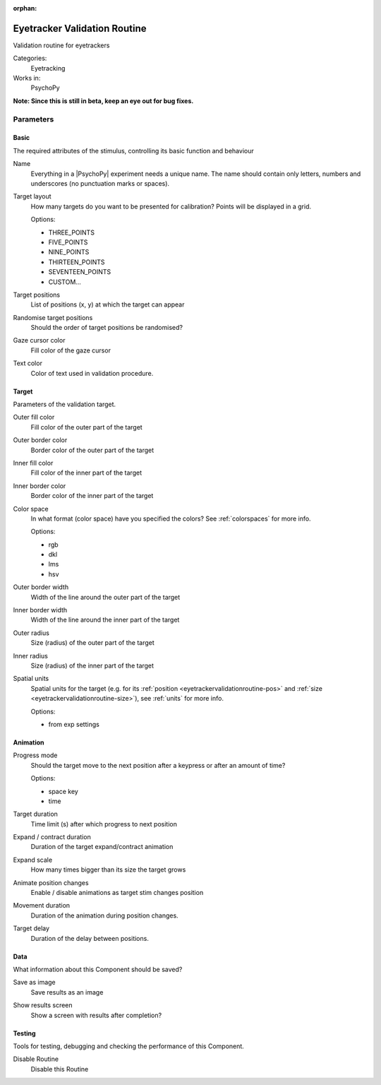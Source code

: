 :orphan:

.. _eyetrackervalidationroutine:


-------------------------------
Eyetracker Validation Routine
-------------------------------

Validation routine for eyetrackers

Categories:
    Eyetracking
Works in:
    PsychoPy

**Note: Since this is still in beta, keep an eye out for bug fixes.**

Parameters
-------------------------------

Basic
===============================

The required attributes of the stimulus, controlling its basic function and behaviour


.. _eyetrackervalidationroutine-name:

Name
    Everything in a |PsychoPy| experiment needs a unique name. The name should contain only letters, numbers and underscores (no punctuation marks or spaces).
    
.. _eyetrackervalidationroutine-targetLayout:

Target layout
    How many targets do you want to be presented for calibration? Points will be displayed in a grid.
    
    Options:
    
    * THREE_POINTS
    
    * FIVE_POINTS
    
    * NINE_POINTS
    
    * THIRTEEN_POINTS
    
    * SEVENTEEN_POINTS
    
    * CUSTOM...
    
.. _eyetrackervalidationroutine-targetPositions:

Target positions
    List of positions (x, y) at which the target can appear
    
.. _eyetrackervalidationroutine-randomisePos:

Randomise target positions
    Should the order of target positions be randomised?
    
.. _eyetrackervalidationroutine-cursorFillColor:

Gaze cursor color
    Fill color of the gaze cursor
    
.. _eyetrackervalidationroutine-textColor:

Text color
    Color of text used in validation procedure.
    
Target
===============================

Parameters of the validation target.


.. _eyetrackervalidationroutine-fillColor:

Outer fill color
    Fill color of the outer part of the target
    
.. _eyetrackervalidationroutine-borderColor:

Outer border color
    Border color of the outer part of the target
    
.. _eyetrackervalidationroutine-innerFillColor:

Inner fill color
    Fill color of the inner part of the target
    
.. _eyetrackervalidationroutine-innerBorderColor:

Inner border color
    Border color of the inner part of the target
    
.. _eyetrackervalidationroutine-colorSpace:

Color space
    In what format (color space) have you specified the colors? See :ref:`colorspaces` for more info.
    
    Options:
    
    * rgb
    
    * dkl
    
    * lms
    
    * hsv
    
.. _eyetrackervalidationroutine-borderWidth:

Outer border width
    Width of the line around the outer part of the target
    
.. _eyetrackervalidationroutine-innerBorderWidth:

Inner border width
    Width of the line around the inner part of the target
    
.. _eyetrackervalidationroutine-outerRadius:

Outer radius
    Size (radius) of the outer part of the target
    
.. _eyetrackervalidationroutine-innerRadius:

Inner radius
    Size (radius) of the inner part of the target
    
.. _eyetrackervalidationroutine-units:

Spatial units
    Spatial units for the target (e.g. for its :ref:`position <eyetrackervalidationroutine-pos>` and :ref:`size <eyetrackervalidationroutine-size>`), see :ref:`units` for more info.
    
    Options:
    
    * from exp settings
    
Animation
===============================




.. _eyetrackervalidationroutine-progressMode:

Progress mode
    Should the target move to the next position after a keypress or after an amount of time?
    
    Options:
    
    * space key
    
    * time
    
.. _eyetrackervalidationroutine-targetDur:

Target duration
    Time limit (s) after which progress to next position
    
.. _eyetrackervalidationroutine-expandDur:

Expand / contract duration
    Duration of the target expand/contract animation
    
.. _eyetrackervalidationroutine-expandScale:

Expand scale
    How many times bigger than its size the target grows
    
.. _eyetrackervalidationroutine-movementAnimation:

Animate position changes
    Enable / disable animations as target stim changes position
    
.. _eyetrackervalidationroutine-movementDur:

Movement duration
    Duration of the animation during position changes.
    
.. _eyetrackervalidationroutine-targetDelay:

Target delay
    Duration of the delay between positions.
    
Data
===============================

What information about this Component should be saved?


.. _eyetrackervalidationroutine-saveAsImg:

Save as image
    Save results as an image
    
.. _eyetrackervalidationroutine-showResults:

Show results screen
    Show a screen with results after completion?
    
Testing
===============================

Tools for testing, debugging and checking the performance of this Component.


.. _eyetrackervalidationroutine-disabled:

Disable Routine
    Disable this Routine


.. seealso::
	
	API reference for :class:`~psychopy.hardware.eyetracker.EyetrackerCalibration`

.. previous:: eyetracker_validation.rst